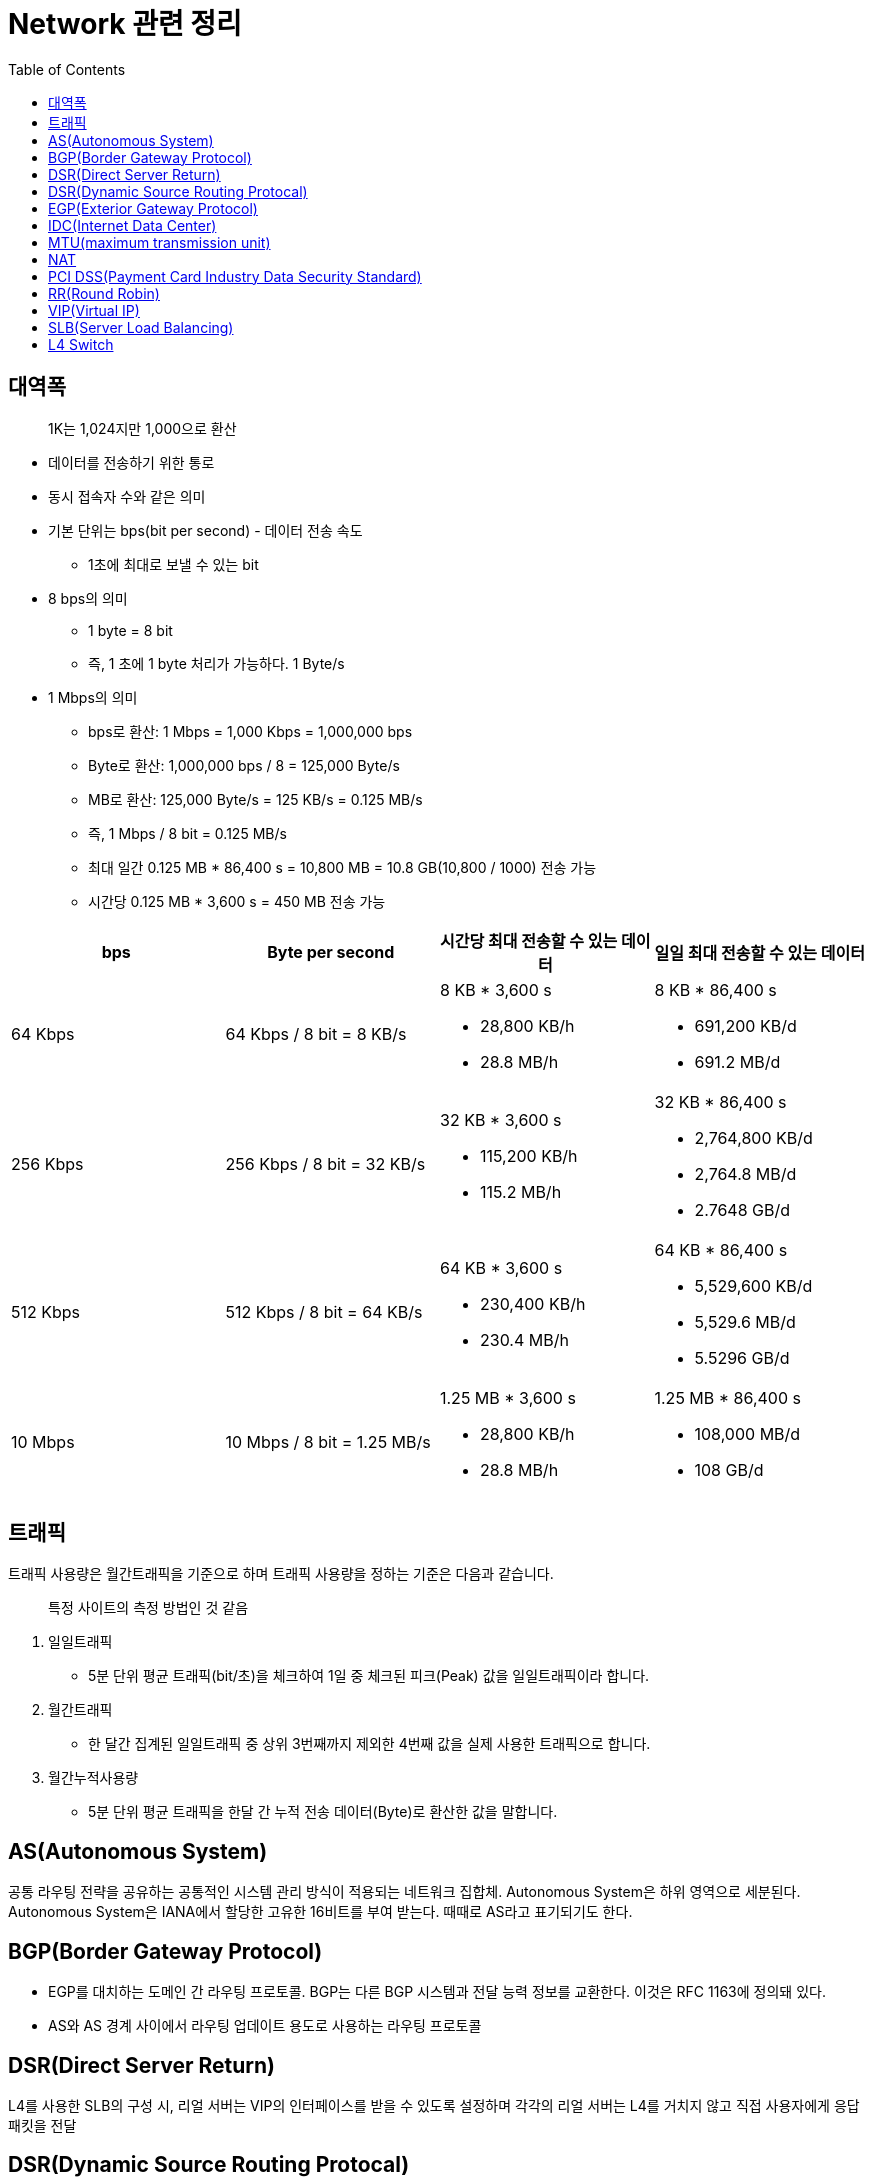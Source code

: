 = Network 관련 정리
:toc:

== 대역폭

> 1K는 1,024지만 1,000으로 환산

* 데이터를 전송하기 위한 통로
* 동시 접속자 수와 같은 의미
* 기본 단위는 bps(bit per second) - 데이터 전송 속도
** 1초에 최대로 보낼 수 있는 bit
* 8 bps의 의미
** 1 byte = 8 bit
** 즉, 1 초에 1 byte 처리가 가능하다. 1 Byte/s
* 1 Mbps의 의미
** bps로 환산: 1 Mbps = 1,000 Kbps = 1,000,000 bps
** Byte로 환산: 1,000,000 bps / 8 = 125,000 Byte/s
** MB로 환산: 125,000 Byte/s = 125 KB/s = 0.125 MB/s
** 즉, 1 Mbps / 8 bit = 0.125 MB/s
** 최대 일간 0.125 MB * 86,400 s = 10,800 MB = 10.8 GB(10,800 / 1000) 전송 가능
** 시간당 0.125 MB * 3,600 s = 450 MB 전송 가능

|===
| bps | Byte per second | 시간당 최대 전송할 수 있는 데이터 | 일일 최대 전송할 수 있는 데이터

| 64 Kbps
| 64 Kbps / 8 bit = 8 KB/s
a|  8 KB * 3,600 s

* 28,800 KB/h
* 28.8 MB/h

a| 8 KB * 86,400 s 

* 691,200 KB/d
* 691.2 MB/d

| 256 Kbps
| 256 Kbps / 8 bit = 32 KB/s
a| 32 KB * 3,600 s

* 115,200 KB/h 
* 115.2 MB/h

a| 32 KB * 86,400 s 

* 2,764,800 KB/d
* 2,764.8 MB/d
* 2.7648 GB/d

| 512 Kbps
| 512 Kbps / 8 bit = 64 KB/s
a| 64 KB * 3,600 s

* 230,400 KB/h 
* 230.4 MB/h

a| 64 KB * 86,400 s

* 5,529,600 KB/d 
* 5,529.6 MB/d 
* 5.5296 GB/d

| 10 Mbps
| 10 Mbps / 8 bit = 1.25 MB/s
a| 1.25 MB * 3,600 s 

* 28,800 KB/h
* 28.8 MB/h

a| 1.25 MB * 86,400 s

* 108,000 MB/d
* 108 GB/d

|===

== 트래픽

트래픽 사용량은 월간트래픽을 기준으로 하며 트래픽 사용량을 정하는 기준은 다음과 같습니다.

> 특정 사이트의 측정 방법인 것 같음

. 일일트래픽
** 5분 단위 평균 트래픽(bit/초)을 체크하여 1일 중 체크된 피크(Peak) 값을 일일트래픽이라 합니다.
. 월간트래픽
** 한 달간 집계된 일일트래픽 중 상위 3번째까지 제외한 4번째 값을 실제 사용한 트래픽으로 합니다.
. 월간누적사용량
** 5분 단위 평균 트래픽을 한달 간 누적 전송 데이터(Byte)로 환산한 값을 말합니다.

== AS(Autonomous System)

공통 라우팅 전략을 공유하는 공통적인 시스템 관리 방식이 적용되는 네트워크 집합체. Autonomous System은 하위 영역으로 세분된다. Autonomous System은 IANA에서 할당한 고유한 16비트를 부여 받는다. 때때로 AS라고 표기되기도 한다.

== BGP(Border Gateway Protocol)

* EGP를 대치하는 도메인 간 라우팅 프로토콜. BGP는 다른 BGP 시스템과 전달 능력 정보를 교환한다. 이것은 RFC 1163에 정의돼 있다.
* AS와 AS 경계 사이에서 라우팅 업데이트 용도로 사용하는 라우팅 프로토콜

== DSR(Direct Server Return)

L4를 사용한 SLB의 구성 시, 리얼 서버는 VIP의 인터페이스를 받을 수 있도록 설정하며 각각의 리얼 서버는 L4를 거치지 않고 직접 사용자에게 응답 패킷을 전달

== DSR(Dynamic Source Routing Protocal)

== EGP(Exterior Gateway Protocol)

AS간 라우팅 정보 교환을 위한 인터넷 프로토콜. RFC 904에 정리돼 있다.

== IDC(Internet Data Center)

== https://ko.wikipedia.org/wiki/%EC%B5%9C%EB%8C%80_%EC%A0%84%EC%86%A1_%EB%8B%A8%EC%9C%84[MTU](maximum transmission unit)

최대 전송 단위

== NAT

Network Access Translation: 사설 IP, 공인 IP 변환

== PCI DSS(Payment Card Industry Data Security Standard)

PCI DSS망(network)은 신용카드업계 데이터보안 요구사항을 충족하는 네트워크 망을 말한다.

== RR(Round Robin)

요청을 순차적으로 Real Server에게 분배(순서를 시간단위로 리소스를 할당하는 방식)

== VIP(Virtual IP)

== SLB(Server Load Balancing)

SLB는 의미 그대로 Server의 부하를 조절하는 기법을 의미한다. SLB는 LB(Load Balancer)와 VIP(Virtual IP)로 구성된다. LB는 Server에 전달되야 하는 Client의 요청을 대신 받아 적절한 Server에게 전달하는 역할을 수행한다. VIP(Virtual IP)는 Load Balancing의 대상이 되는 여러 Server들을 대표하는 하나의 가상 IP이다. Client는 각 Server의 IP가 아닌 LB가 갖고 있는 VIP(Virtual IP)를 대상으로 요청한다. 따라서 Client는 여러 Server들의 존재를 알지 못하고 하나의 Server와 통신한다고 생각한다.

== L4 Switch

* 'Load Balancer'로서 주로 SLB(Server Load Balancing) / FLB(Firewall Load Banlancing)을 수행
* Load Balancing 흐름
.. 사용자는 L4의 VIP 주소로 요청
.. L4는 사용자의 요청을 최적의 Real Server에게 전달
.. Real Server는 L4에게 응답 전달
.. L4는 다시 사용자에게 응답 전송
* 보통 Fail Over 방지를 위해 Active/StandBy 형태로 L4 장비 2대를 운용

.References
* https://run-it.tistory.com/44
